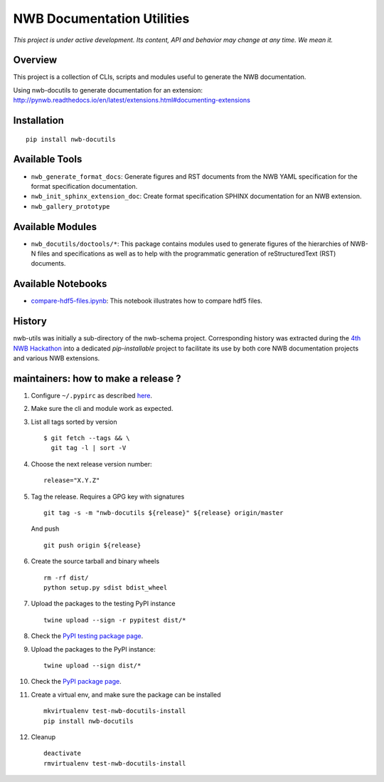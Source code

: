 ===========================
NWB Documentation Utilities
===========================

*This project is under active development. Its content, API and behavior may change at any time. We mean it.*

.. image:: https://img.shields.io/pypi/l/nwb-docutils.svg
    :target: https://github.com/NeurodataWithoutBorders/nwb-docutils/blob/master/license.txt
    :alt:    PyPI - License

.. image:: https://img.shields.io/pypi/v/nwb-docutils.svg
    :target: https://pypi.org/project/nwb-docutils/
    :alt:    PyPI

.. image:: https://dev.azure.com/NeurodataWithoutBorders/nwb-docutils/_apis/build/status/NeurodataWithoutBorders.nwb-docutils?branchName=master
    :target: https://dev.azure.com/NeurodataWithoutBorders/nwb-docutils/_build/latest?definitionId=1&branchName=master
    :alt:    Build Status

Overview
--------

This project is a collection of CLIs, scripts and modules useful to generate the NWB documentation.

Using nwb-docutils to generate documentation for an extension: http://pynwb.readthedocs.io/en/latest/extensions.html#documenting-extensions


Installation
------------

::

  pip install nwb-docutils



Available Tools
---------------

* ``nwb_generate_format_docs``: Generate figures and RST documents from the NWB YAML specification for the
  format specification documentation.

* ``nwb_init_sphinx_extension_doc``: Create format specification SPHINX documentation for an NWB extension.

* ``nwb_gallery_prototype``


Available Modules
-----------------

* ``nwb_docutils/doctools/*``: This package contains modules used to generate figures of the hierarchies of
  NWB-N files and specifications as well as to help with the programmatic generation of reStructuredText (RST)
  documents.


Available Notebooks
-------------------

* `compare-hdf5-files.ipynb <https://github.com/NeurodataWithoutBorders/nwb-docutils/blob/master/nwb_docutils/compare-hdf5-files.ipynb>`_: This
  notebook illustrates how to compare hdf5 files.


History
-------

nwb-utils was initially a sub-directory of the nwb-schema project. Corresponding history was extracted during
the `4th NWB Hackathon <https://neurodatawithoutborders.github.io/nwb_hackathons/HCK04_2018_Seattle/>`_ into a
dedicated *pip-installable* project to facilitate its use by both core NWB documentation projects and various
NWB extensions.


maintainers: how to make a release ?
------------------------------------

1. Configure ``~/.pypirc`` as described `here <https://packaging.python.org/distributing/#uploading-your-project-to-pypi>`_.


2. Make sure the cli and module work as expected.


3. List all tags sorted by version

   ::

       $ git fetch --tags && \
         git tag -l | sort -V


4. Choose the next release version number::

    release="X.Y.Z"


5. Tag the release. Requires a GPG key with signatures

   ::

       git tag -s -m "nwb-docutils ${release}" ${release} origin/master

   And push

   ::

       git push origin ${release}


6. Create the source tarball and binary wheels

   ::

       rm -rf dist/
       python setup.py sdist bdist_wheel


7. Upload the packages to the testing PyPI instance

   ::

       twine upload --sign -r pypitest dist/*


8. Check the `PyPI testing package page <https://test.pypi.org/project/nwb-docutils/>`_.


9. Upload the packages to the PyPI instance::

    twine upload --sign dist/*


10. Check the `PyPI package page <https://pypi.org/project/nwb-docutils/>`_.


11. Create a virtual env, and make sure the package can be installed

    ::

        mkvirtualenv test-nwb-docutils-install
        pip install nwb-docutils


12. Cleanup

    ::

        deactivate
        rmvirtualenv test-nwb-docutils-install
